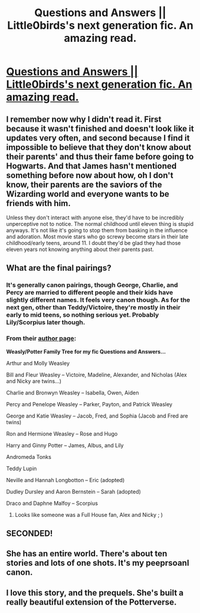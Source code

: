 #+TITLE: Questions and Answers || Little0birds's next generation fic. An amazing read.

* [[https://www.fanfiction.net/s/3954448/1/Questions-and-Answers][Questions and Answers || Little0birds's next generation fic. An amazing read.]]
:PROPERTIES:
:Author: addicted_to_reddit_
:Score: 14
:DateUnix: 1395086068.0
:DateShort: 2014-Mar-17
:FlairText: Suggestion
:END:

** I remember now why I didn't read it. First because it wasn't finished and doesn't look like it updates very often, and second because I find it impossible to believe that they don't know about their parents' and thus their fame before going to Hogwarts. And that James hasn't mentioned something before now about how, oh I don't know, their parents are the saviors of the Wizarding world and everyone wants to be friends with him.

Unless they don't interact with anyone else, they'd have to be incredibly unperceptive not to notice. The normal childhood until eleven thing is stupid anyways. It's not like it's going to stop them from basking in the influence and adoration. Most movie stars who go screwy become stars in their late childhood/early teens, around 11. I doubt they'd be glad they had those eleven years not knowing anything about their parents past.
:PROPERTIES:
:Author: flame7926
:Score: 3
:DateUnix: 1395113970.0
:DateShort: 2014-Mar-18
:END:


** What are the final pairings?
:PROPERTIES:
:Author: flame7926
:Score: 2
:DateUnix: 1395096429.0
:DateShort: 2014-Mar-18
:END:

*** It's generally canon pairings, though George, Charlie, and Percy are married to different people and their kids have slightly different names. It feels very canon though. As for the next gen, other than Teddy/Victoire, they're mostly in their early to mid teens, so nothing serious yet. Probably Lily/Scorpius later though.
:PROPERTIES:
:Author: OwlPostAgain
:Score: 3
:DateUnix: 1395096808.0
:DateShort: 2014-Mar-18
:END:


*** From their [[https://www.fanfiction.net/u/1443437/little0bird][author page]]:

*Weasly/Potter Family Tree for my fic Questions and Answers...*

Arthur and Molly Weasley

Bill and Fleur Weasley -- Victoire, Madeline, Alexander, and Nicholas (Alex and Nicky are twins...)

Charlie and Bronwyn Weasley -- Isabella, Owen, Aiden

Percy and Penelope Weasley -- Parker, Payton, and Patrick Weasley

George and Katie Weasley -- Jacob, Fred, and Sophia (Jacob and Fred are twins)

Ron and Hermione Weasley -- Rose and Hugo

Harry and Ginny Potter -- James, Albus, and Lily

Andromeda Tonks

Teddy Lupin

Neville and Hannah Longbotton -- Eric (adopted)

Dudley Dursley and Aaron Bernstein -- Sarah (adopted)

Draco and Daphne Malfoy -- Scorpius
:PROPERTIES:
:Author: Tritanium
:Score: 2
:DateUnix: 1395103406.0
:DateShort: 2014-Mar-18
:END:

**** Looks like someone was a Full House fan, Alex and Nicky ; )
:PROPERTIES:
:Author: queenweasley
:Score: 2
:DateUnix: 1395155839.0
:DateShort: 2014-Mar-18
:END:


** SECONDED!
:PROPERTIES:
:Author: OwlPostAgain
:Score: 2
:DateUnix: 1395096815.0
:DateShort: 2014-Mar-18
:END:


** She has an entire world. There's about ten stories and lots of one shots. It's my peeprsoanl canon.
:PROPERTIES:
:Author: Lozzif
:Score: 2
:DateUnix: 1395228444.0
:DateShort: 2014-Mar-19
:END:


** I love this story, and the prequels. She's built a really beautiful extension of the Potterverse.
:PROPERTIES:
:Author: antoshachekhonte
:Score: 2
:DateUnix: 1395774147.0
:DateShort: 2014-Mar-25
:END:

